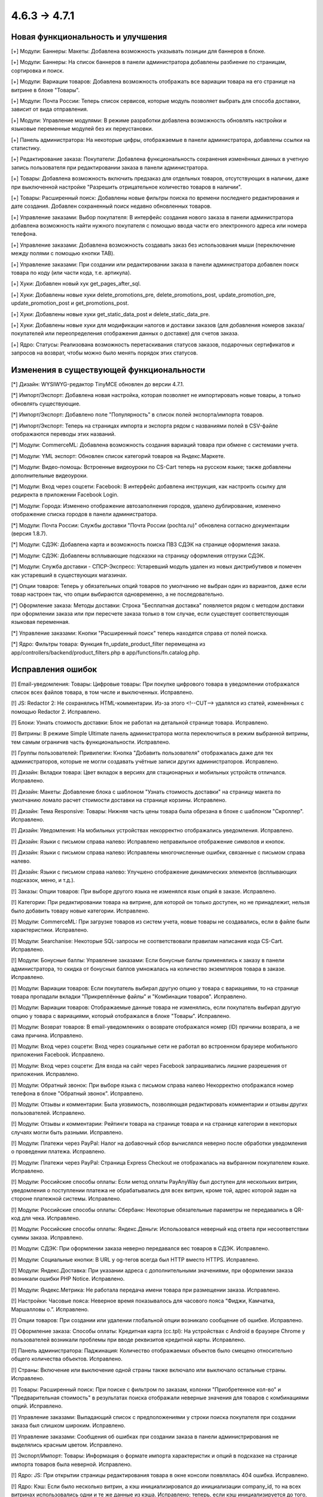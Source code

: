 *************
4.6.3 → 4.7.1
*************

==================================
Новая функциональность и улучшения
==================================

[+] Модули: Баннеры: Макеты: Добавлена возможность указывать позиции для баннеров в блоке.

[+] Модули: Баннеры: На список баннеров в панели администратора добавлены разбиение по страницам, сортировка и поиск.

[+] Модули: Вариации товаров: Добавлена возможность отображать все вариации товара на его странице на витрине в блоке "Товары".

[+] Модули: Почта России: Теперь список сервисов, которые модуль позволяет выбрать для способа доставки, зависит от вида отправления.

[+] Модули: Управление модулями: В режиме разработки добавлена возможность обновлять настройки и языковые переменные модулей без их переустановки.

[+] Панель администратора: На некоторые цифры, отображаемые в панели администратора, добавлены ссылки на статистику.

[+] Редактирование заказа: Покупатели: Добавлена функциональность сохранения изменённых данных в учетную запись пользователя при редактировании заказа в панели администратора.

[+] Товары: Добавлена возможность включить предзаказ для отдельных товаров, отсутствующих в наличии, даже при выключенной настройке "Разрешить отрицательное количество товаров в наличии".

[+] Товары: Расширенный поиск: Добавлены новые фильтры поиска по времени последнего редактирования и дате создания. Добавлен сохраненный поиск недавно обновленных товаров.

[+] Управление заказами: Выбор покупателя: В интерфейс создания нового заказа в панели администратора добавлена возможность найти нужного покупателя с помощью ввода части его электронного адреса или номера телефона.

[+] Управление заказами: Добавлена возможность создавать заказ без использования мыши (переключение между полями с помощью кнопки TAB).

[+] Управление заказами: При создании или редактировании заказа в панели администратора добавлен поиск товара по коду (или части кода, т.е. артикула).

[+] Хуки: Добавлен новый хук get_pages_after_sql.

[+] Хуки: Добавлены новые хуки delete_promotions_pre, delete_promotions_post, update_promotion_pre, update_promotion_post и get_promotions_post.

[+] Хуки: Добавлены новые хуки get_static_data_post и delete_static_data_pre.

[+] Хуки: Добавлены новые хуки для модификации налогов и доставки заказов (для добавления номеров заказа/покупателей или переопределения отображения данных о доставке) для счетов заказа.

[+] Ядро: Статусы: Реализована возможность перетаскивания статусов заказов, подарочных сертификатов и запросов на возврат, чтобы можно было менять порядок этих статусов.

=========================================
Изменения в существующей функциональности
=========================================

[*] Дизайн: WYSIWYG-редактор TinyMCE обновлен до версии 4.7.1.

[*] Импорт/Экспорт: Добавлена новая настройка, которая позволяет не импортировать новые товары, а только обновлять существующие.

[*] Импорт/Экспорт: Добавлено поле "Популярность" в список полей экспорта/импорта товаров.

[*] Импорт/Экспорт: Теперь на страницах импорта и экспорта рядом с названиями полей в CSV-файле отображаются переводы этих названий.

[*] Модули: CommerceML: Добавлена возможность создания вариаций товара при обмене с системами учета.

[*] Модули: YML экспорт: Обновлен список категорий товаров на Яндекс.Маркете.

[*] Модули: Видео-помощь: Встроенные видеоуроки по CS-Cart теперь на русском языке; также добавлены дополнительные видеоуроки.

[*] Модули: Вход через соцсети: Facebook: В интерфейс добавлена инструкция, как настроить ссылку для редиректа в приложении Facebook Login.

[*] Модули: Города: Изменено отображение автозаполнения городов, удалено дублирование, изменено отображение списка городов в панели администратора.

[*] Модули: Почта России: Службы доставки "Почта России (pochta.ru)" обновлена согласно документации (версия 1.8.7).

[*] Модули: СДЭК: Добавлена карта и возможность поиска ПВЗ СДЭК на странице оформления заказа.

[*] Модули: СДЭК: Добавлены всплывающие подсказки на страницу оформления отгрузки СДЭК.

[*] Модули: Служба доставки - СПСР-Экспресс: Устаревший модуль удален из новых дистрибутивов и помечен как устаревший в существующих магазинах.

[*] Опции товаров: Теперь у обязательных опций товаров по умолчанию не выбран один из вариантов, даже если товар настроен так, что опции выбираются одновременно, а не последовательно.

[*] Оформление заказа: Методы доставки: Строка "Бесплатная доставка" появляется рядом с методом доставки при оформлении заказа или при пересчете заказа только в том случае, если существует соответствующая языковая переменная.

[*] Управление заказами: Кнопки "Расширенный поиск" теперь находятся справа от полей поиска.

[*] Ядро: Фильтры товара: Функция fn_update_product_filter перемещена из app/controllers/backend/product_filters.php в app/functions/fn.catalog.php.

==================
Исправления ошибок
==================

[!] Email-уведомления: Товары: Цифровые товары: При покупке цифрового товара в уведомлении отображался список всех файлов товара, в том числе и выключенных. Исправлено.

[!] JS: Redactor 2: Не сохранялись HTML-комментарии. Из-за этого <!--CUT--> удалялся из статей, изменённых с помощью Redactor 2. Исправлено.

[!] Блоки: Узнать стоимость доставки: Блок не работал на детальной странице товара. Исправлено.

[!] Витрины: В режиме Simple Ultimate панель администратора могла переключиться в режим выбранной витрины, тем самым ограничив часть функциональности. Исправлено.

[!] Группы пользователей: Привилегии: Кнопка "Добавить пользователя" отображалась даже для тех администраторов, которые не могли создавать учётные записи других администраторов. Исправлено.

[!] Дизайн: Вкладки товара: Цвет вкладок в версиях для стационарных и мобильных устройств отличался. Исправлено.

[!] Дизайн: Макеты: Добавление блока с шаблоном "Узнать стоимость доставки" на страницу макета по умолчанию ломало расчет стоимости доставки на странице корзины. Исправлено.

[!] Дизайн: Тема Responsive: Товары: Нижняя часть цены товара была обрезана в блоке с шаблоном "Скроллер". Исправлено.

[!] Дизайн: Уведомления: На мобильных устройствах некорректно отображались уведомления. Исправлено.

[!] Дизайн: Языки с письмом справа налево: Исправлено неправильное отображение символов и кнопок.

[!] Дизайн: Языки с письмом справа налево: Исправлены многочисленные ошибки, связанные с письмом справа налево.

[!] Дизайн: Языки с письмом справа налево: Улучшено отображение динамических элементов (всплывающих подсказок, меню, и т.д.).

[!] Заказы: Опции товаров: При выборе другого языка не изменялся язык опций в заказе. Исправлено.

[!] Категории: При редактировании товара на витрине, для которой он только доступен, но не принадлежит, нельзя было добавить товару новые категории. Исправлено.

[!] Модули: CommerceML: При загрузке товаров из систем учета, новые товары не создавались, если в файле были характеристики. Исправлено.

[!] Модули: Searchanise: Некоторые SQL-запросы не соответствовали правилам написания кода CS-Cart. Исправлено.

[!] Модули: Бонусные баллы: Управление заказами: Если бонусные баллы применялись к заказу в панели администратора, то скидка от бонусных баллов умножалась на количество экземпляров товара в заказе. Исправлено.

[!] Модули: Вариации товаров: Если покупатель выбирал другую опцию у товара с вариациями, то на странице товара пропадали вкладки "Прикреплённые файлы" и "Комбинации товаров". Исправлено.

[!] Модули: Вариации товаров: Отображаемые данные товара не изменялись, если покупатель выбирал другую опцию у товара с вариациями, который отображался в блоке "Товары". Исправлено.

[!] Модули: Возврат товаров: В email-уведомлениях о возврате отображался номер (ID) причины возврата, а не сама причина. Исправлено.

[!] Модули: Вход через соцсети: Вход через социальные сети не работал во встроенном браузере мобильного приложения Facebook. Исправлено.

[!] Модули: Вход через соцсети: Для входа на сайт через Facebook запрашивались лишние разрешения от приложения. Исправлено.

[!] Модули: Обратный звонок: При выборе языка с письмом справа налево Некорректно отображался номер телефона в блоке "Обратный звонок". Исправлено.

[!] Модули: Отзывы и комментарии: Была уязвимость, позволяющая редактировать комментарии и отзывы других пользователей. Исправлено.

[!] Модули: Отзывы и комментарии: Рейтинги товара на странице товара и на странице категории в некоторых случаях могли быть разными. Исправлено.

[!] Модули: Платежи через PayPal: Налог на добавочный сбор вычислялся неверно после обработки уведомления о проведении платежа. Исправлено.

[!] Модули: Платежи через PayPal: Страница Express Checkout не отображалась на выбранном покупателем языке. Исправлено.

[!] Модули: Российские способы оплаты: Если метод оплаты PayAnyWay был доступен для нескольких витрин, уведомления о поступлении платежа не обрабатывались для всех витрин, кроме той, адрес которой задан на стороне платежной системы. Исправлено.

[!] Модули: Российские способы оплаты: Сбербанк: Некоторые обязательные параметры не передавались в QR-код для чека. Исправлено.

[!] Модули: Российские способы оплаты: Яндекс.Деньги: Использовался неверный код ответа при несоответствии суммы заказа. Исправлено.

[!] Модули: СДЭК: При оформлении заказа неверно передавался вес товаров в СДЭК. Исправлено.

[!] Модули: Социальные кнопки: В URL у og-тегов всегда был HTTP вместо HTTPS. Исправлено.

[!] Модули: Яндекс.Доставка: При указании адреса с дополнительными значениями, при оформлении заказа возникали ошибки PHP Notice. Исправлено.

[!] Модули: Яндекс.Метрика: Не работала передача имени товара при размещении заказа. Исправлено.

[!] Настройки: Часовые пояса: Неверное время показывалось для часового пояса “Фиджи, Камчатка, Маршалловы о.”. Исправлено.

[!] Опции товаров: При создании или удалении глобальной опции возникало сообщение об ошибке. Исправлено.

[!] Оформление заказа: Способы оплаты: Кредитная карта (cc.tpl): На устройствах с Android в браузере Chrome у пользователей возникали проблемы при вводе реквизитов кредитной карты. Исправлено.

[!] Панель администратора: Паджинация: Количество отображаемых объектов было смещено относительно общего количества объектов. Исправлено.

[!] Страны: Включение или выключение одной страны также включало или выключало остальные страны. Исправлено.

[!] Товары: Расширенный поиск: При поиске с фильтром по заказам, колонки "Приобретенное кол-во" и "Предварительная стоимость" в результатах поиска отображали неверные значения для товаров с комбинациями опций. Исправлено.

[!] Управление заказами: Выпадающий список с предположениями у строки поиска покупателя при создании заказа был слишком широким. Исправлено.

[!] Управление заказами: Сообщения об ошибках при создании заказа в панели администрирования не выделялись красным цветом. Исправлено.

[!] Экспорт/Импорт: Товары: Информация о формате импорта характеристик и опций в подсказке на странице импорта товаров была неверной. Исправлено.

[!] Ядро: JS: При открытии страницы редактирования товара в окне консоли появлялась 404 ошибка. Исправлено.

[!] Ядро: Кэш: Если было несколько витрин, а кэш инициализировался до инициализации company_id, то на всех витринах использовались одни и те же данные из кэша. Исправлено; теперь, если кэш инициализируется до того, как на витрине инициализируется company_id, то выдаётся DeveloperException.

[!] Ядро: Пользователи: В функции fn_get_user_short_info неправильно формировался SQL-запрос. Исправлено.

[!] {#6751} Модули: Отложенные товары: При попытке открыть товар в режиме "Редактирование дизайна витрины" открывалось окно с 404 ошибкой. Исправлено.

[!] {#6960} Тема Bright: Макеты: Блоки: Товары: Настройка "Показывать цену" у шаблона "Скроллер" не работала. Исправлено.

[!] {#6975} Модули: Опросы: Сохранение страницы "Опрос" с любым статусом отличным от "Активно" приводило к тому, что данные с вкладки "опрос" не отображались. Исправлено.

[!] {#6996} {#7006} Дизайн: Языки с письмом справа налево: Прокрутка баннеров, товаров и изображений работала неправильно. Исправлено.

[!] {#7001} Товары: Характеристики: Если у товара была характеристика с типом "Флажок: Несколько" и несколькими вариантами, то в списке сравнения для данного товара отображался только один вариант. Исправлено.

[!] {#7007} JS: Redactor 2: На витрине не работало выравнивание текста, если для его редактирования использовался Redactor II. Исправлено.

[!] {#7041} Модули: Комбинации товаров: Скидка на комбинацию товаров не учитывалась, когда проверялось, подпадает ли заказ под условия промо-акции для корзины. Исправлено.
